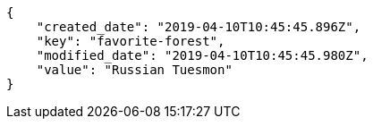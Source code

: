 [source,json]
----
{
    "created_date": "2019-04-10T10:45:45.896Z",
    "key": "favorite-forest",
    "modified_date": "2019-04-10T10:45:45.980Z",
    "value": "Russian Tuesmon"
}
----
